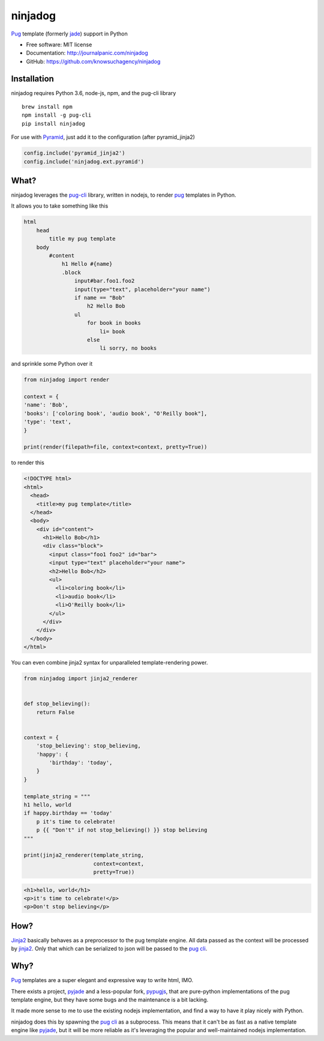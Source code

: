 ========
ninjadog
========


.. image:: https://img.shields.io/pypi/v/ninjadog.svg
        :target: https://pypi.python.org/pypi/ninjadog

.. image:: https://img.shields.io/travis/knowsuchagency/ninjadog.svg
        :target: https://travis-ci.org/knowsuchagency/ninjadog

.. image:: https://pyup.io/repos/github/knowsuchagency/ninjadog/shield.svg
     :target: https://pyup.io/repos/github/knowsuchagency/ninjadog/
     :alt: Updates


`Pug`_ template (formerly `jade`_) support in Python


* Free software: MIT license
* Documentation: http://journalpanic.com/ninjadog
* GitHub: https://github.com/knowsuchagency/ninjadog



Installation
------------

ninjadog requires Python 3.6, node-js, npm, and the pug-cli library

::

    brew install npm
    npm install -g pug-cli
    pip install ninjadog


For use with `Pyramid`_, just add it to the configuration (after pyramid_jinja2)

.. code-block:: python

    config.include('pyramid_jinja2')
    config.include('ninjadog.ext.pyramid')


What?
-----

ninjadog leverages the `pug-cli`_ library, written in nodejs, to render
`pug`_ templates in Python.

It allows you to take something like this

.. code-block:: pug

    html
        head
            title my pug template
        body
            #content
                h1 Hello #{name}
                .block
                    input#bar.foo1.foo2
                    input(type="text", placeholder="your name")
                    if name == "Bob"
                        h2 Hello Bob
                    ul
                        for book in books
                            li= book
                        else
                            li sorry, no books


and sprinkle some Python over it

.. code-block:: python

    from ninjadog import render

    context = {
    'name': 'Bob',
    'books': ['coloring book', 'audio book', "O'Reilly book"],
    'type': 'text',
    }

    print(render(filepath=file, context=context, pretty=True))

to render this

.. code-block:: html

    <!DOCTYPE html>
    <html>
      <head>
        <title>my pug template</title>
      </head>
      <body>
        <div id="content">
          <h1>Hello Bob</h1>
          <div class="block">
            <input class="foo1 foo2" id="bar">
            <input type="text" placeholder="your name">
            <h2>Hello Bob</h2>
            <ul>
              <li>coloring book</li>
              <li>audio book</li>
              <li>O'Reilly book</li>
            </ul>
          </div>
        </div>
      </body>
    </html>


You can even combine jinja2 syntax for unparalleled
template-rendering power.

.. code-block:: python


    from ninjadog import jinja2_renderer


    def stop_believing():
        return False


    context = {
        'stop_believing': stop_believing,
        'happy': {
            'birthday': 'today',
        }
    }

    template_string = """
    h1 hello, world
    if happy.birthday == 'today'
        p it's time to celebrate!
        p {{ "Don't" if not stop_believing() }} stop believing
    """

    print(jinja2_renderer(template_string,
                          context=context,
                          pretty=True))


.. code-block:: html

    <h1>hello, world</h1>
    <p>it's time to celebrate!</p>
    <p>Don't stop believing</p>

How?
----

`Jinja2`_ basically behaves as a preprocessor to the pug template
engine. All data passed as the context will be processed by `jinja2`_.
Only that which can be serialized to json will be passed to the
`pug cli`_.


Why?
----

`Pug`_ templates are a super elegant and expressive way to write
html, IMO.

There exists a project, `pyjade`_ and a less-popular fork, `pypugjs`_,
that are pure-python implementations of the pug template engine,
but they have some bugs and the maintenance is a bit lacking.

It made more sense to me to use the existing nodejs implementation,
and find a way to have it play nicely with Python.

ninjadog does this by spawning the `pug cli`_ as a subprocess.
This means that it can't be as fast as a native template engine
like `pyjade`_, but it will be more reliable as it's leveraging
the popular and well-maintained nodejs implementation.


.. _pug: https://pugjs.org/api/getting-started.html
.. _jade: https://naltatis.github.io/jade-syntax-docs/
.. _pyjade: https://github.com/syrusakbary/pyjade
.. _pypugjs: https://github.com/matannoam/pypugjs
.. _pug-cli: https://www.npmjs.com/package/pug-cli
.. _pug cli: https://www.npmjs.com/package/pug-cli
.. _jinja2: http://jinja.pocoo.org/
.. _pyramid: https://trypyramid.com/
